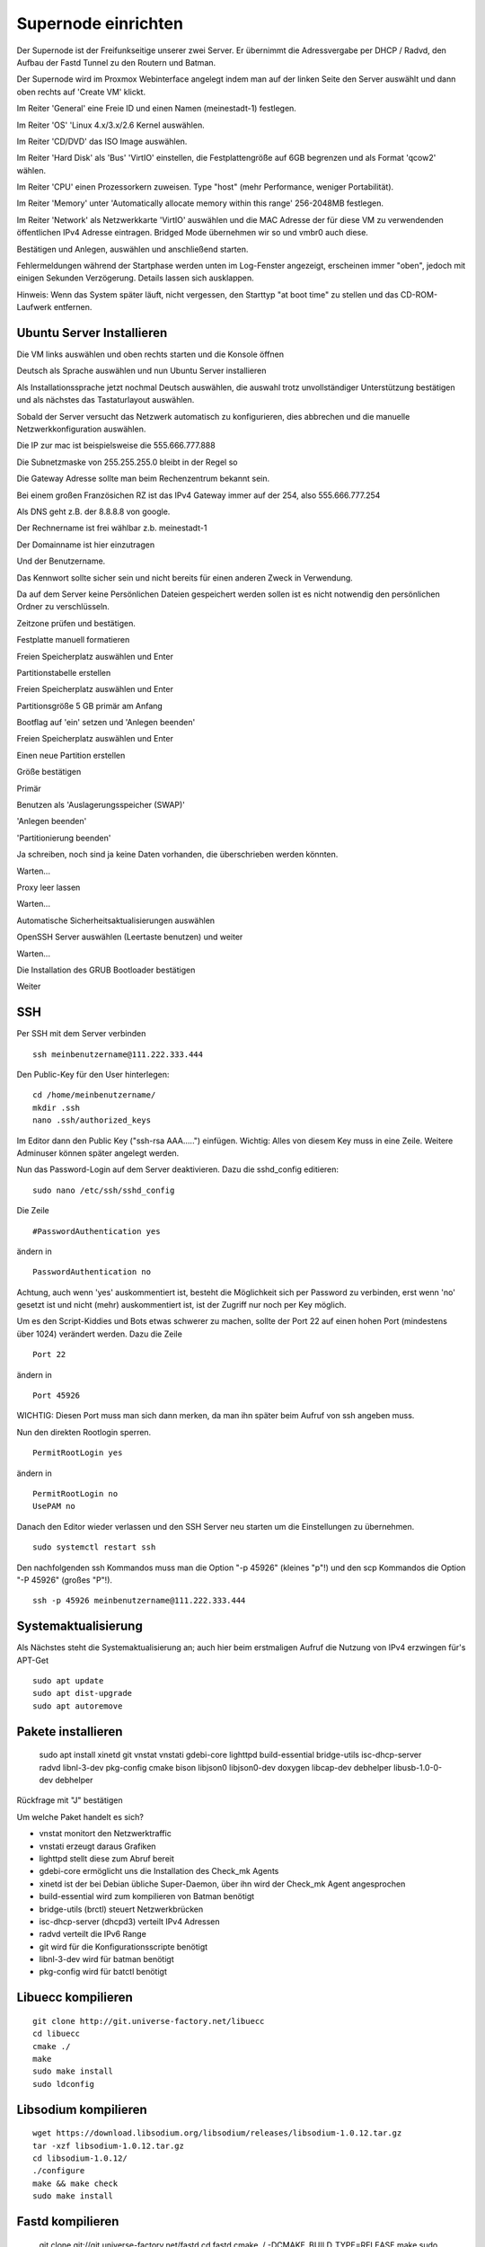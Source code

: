 Supernode einrichten
--------------------

Der Supernode ist der Freifunkseitige unserer zwei Server. Er übernimmt die Adressvergabe per DHCP / Radvd, den Aufbau der Fastd Tunnel zu den Routern und Batman.

Der Supernode wird im Proxmox Webinterface angelegt indem man auf der linken Seite den Server auswählt und dann oben rechts auf 'Create VM' klickt.

.. image:: http://freifunk-mk.de/gfx/proxmox-6.png

Im Reiter 'General' eine Freie ID und einen Namen (meinestadt-1) festlegen.

.. image:: http://freifunk-mk.de/gfx/proxmox-7.png

Im Reiter 'OS' 'Linux 4.x/3.x/2.6 Kernel auswählen.

.. image:: http://freifunk-mk.de/gfx/proxmox-8.png

Im Reiter 'CD/DVD' das ISO Image auswählen.

.. image:: http://freifunk-mk.de/gfx/proxmox-9.png

Im Reiter 'Hard Disk' als 'Bus' 'VirtIO' einstellen, die Festplattengröße auf 6GB begrenzen und als Format 'qcow2' wählen.

.. image:: http://freifunk-mk.de/gfx/proxmox-10.png

Im Reiter 'CPU' einen Prozessorkern zuweisen. Type "host" (mehr Performance, weniger Portabilität).

.. image:: http://freifunk-mk.de/gfx/proxmox-11.png

Im Reiter 'Memory' unter 'Automatically allocate memory within this range' 256-2048MB festlegen.

.. image:: http://freifunk-mk.de/gfx/proxmox-12.png

Im Reiter 'Network' als Netzwerkkarte 'VirtIO' auswählen und die MAC Adresse der für diese VM zu verwendenden öffentlichen IPv4 Adresse eintragen. Bridged Mode übernehmen wir so und vmbr0 auch diese.

.. image:: http://freifunk-mk.de/gfx/proxmox-13.png

Bestätigen und Anlegen, auswählen und anschließend starten.

.. image:: http://freifunk-mk.de/gfx/proxmox-14.png

.. image:: http://freifunk-mk.de/gfx/proxmox-15.png

Fehlermeldungen während der Startphase werden unten im Log-Fenster angezeigt, erscheinen immer "oben", jedoch mit einigen Sekunden Verzögerung. Details lassen sich ausklappen.

Hinweis: Wenn das System später läuft, nicht vergessen, den Starttyp "at boot time" zu stellen und das CD-ROM-Laufwerk entfernen.

.. image:: http://freifunk-mk.de/gfx/proxmox-16.png

Ubuntu Server Installieren
^^^^^^^^^^^^^^^^^^^^^^^^^^

Die VM links auswählen und oben rechts starten und die Konsole öffnen

.. image:: http://freifunk-mk.de/gfx/proxmox-17.png

Deutsch als Sprache auswählen und nun Ubuntu Server installieren

.. image:: http://freifunk-mk.de/gfx/proxmox-18.png

.. image:: http://freifunk-mk.de/gfx/proxmox-19.png

Als Installationssprache jetzt nochmal Deutsch auswählen, die auswahl trotz unvollständiger Unterstützung bestätigen und als nächstes das Tastaturlayout auswählen.

.. image:: http://freifunk-mk.de/gfx/proxmox-20.png

.. image:: http://freifunk-mk.de/gfx/proxmox-21.png

.. image:: http://freifunk-mk.de/gfx/proxmox-22.png

.. image:: http://freifunk-mk.de/gfx/proxmox-23.png

.. image:: http://freifunk-mk.de/gfx/proxmox-24.png

.. image:: http://freifunk-mk.de/gfx/proxmox-25.png

Sobald der Server versucht das Netzwerk automatisch zu konfigurieren, dies abbrechen und die manuelle Netzwerkkonfiguration auswählen.

.. image:: http://freifunk-mk.de/gfx/proxmox-26.png

.. image:: http://freifunk-mk.de/gfx/proxmox-27.png

.. image:: http://freifunk-mk.de/gfx/proxmox-28.png

Die IP zur mac ist beispielsweise die 555.666.777.888

.. image:: http://freifunk-mk.de/gfx/proxmox-29.png

Die Subnetzmaske von 255.255.255.0 bleibt in der Regel so

.. image:: http://freifunk-mk.de/gfx/proxmox-30.png

Die Gateway Adresse sollte man beim Rechenzentrum bekannt sein.

Bei einem großen Französichen RZ ist das IPv4 Gateway immer auf der 254, also 555.666.777.254

.. image:: http://freifunk-mk.de/gfx/proxmox-31.png

Als DNS geht z.B. der 8.8.8.8 von google.

.. image:: http://freifunk-mk.de/gfx/proxmox-32.png

Der Rechnername ist frei wählbar z.b. meinestadt-1

.. image:: http://freifunk-mk.de/gfx/proxmox-33.png

Der Domainname ist hier einzutragen

.. image:: http://freifunk-mk.de/gfx/proxmox-34.png

Und der Benutzername.

.. image:: http://freifunk-mk.de/gfx/proxmox-35.png

.. image:: http://freifunk-mk.de/gfx/proxmox-36.png

Das Kennwort sollte sicher sein und nicht bereits für einen anderen Zweck in Verwendung.

.. image:: http://freifunk-mk.de/gfx/proxmox-37.png

Da auf dem Server keine Persönlichen Dateien gespeichert werden sollen ist es nicht notwendig den persönlichen Ordner zu verschlüsseln.

.. image:: http://freifunk-mk.de/gfx/proxmox-38.png

Zeitzone prüfen und bestätigen.

Festplatte manuell formatieren

.. image:: http://freifunk-mk.de/gfx/proxmox-39.png

Freien Speicherplatz auswählen und Enter

.. image:: http://freifunk-mk.de/gfx/proxmox-40.png

Partitionstabelle erstellen

.. image:: http://freifunk-mk.de/gfx/proxmox-41.png

Freien Speicherplatz auswählen und Enter

.. image:: http://freifunk-mk.de/gfx/proxmox-42.png
.. image:: http://freifunk-mk.de/gfx/proxmox-43.png

Partitionsgröße 5 GB primär am Anfang

.. image:: http://freifunk-mk.de/gfx/proxmox-44.png
.. image:: http://freifunk-mk.de/gfx/proxmox-45.png
.. image:: http://freifunk-mk.de/gfx/proxmox-46.png

Bootflag auf 'ein' setzen und 'Anlegen beenden'

.. image:: http://freifunk-mk.de/gfx/proxmox-47.png

Freien Speicherplatz auswählen und Enter

.. image:: http://freifunk-mk.de/gfx/proxmox-48.png

Einen neue Partition erstellen

.. image:: http://freifunk-mk.de/gfx/proxmox-49.png

Größe bestätigen

.. image:: http://freifunk-mk.de/gfx/proxmox-50.png

Primär

.. image:: http://freifunk-mk.de/gfx/proxmox-45.png

Benutzen als 'Auslagerungsspeicher (SWAP)'

'Anlegen beenden'

.. image:: http://freifunk-mk.de/gfx/proxmox-51.png

'Partitionierung beenden'

.. image:: http://freifunk-mk.de/gfx/proxmox-52.png

Ja schreiben, noch sind ja keine Daten vorhanden, die überschrieben werden könnten.

.. image:: http://freifunk-mk.de/gfx/proxmox-53.png

Warten...

Proxy leer lassen

.. image:: http://freifunk-mk.de/gfx/proxmox-54.png

Warten...

Automatische Sicherheitsaktualisierungen auswählen

.. image:: http://freifunk-mk.de/gfx/proxmox-55.png

OpenSSH Server auswählen (Leertaste benutzen) und weiter

.. image:: http://freifunk-mk.de/gfx/proxmox-56.png

Warten...

Die Installation des GRUB Bootloader bestätigen

.. image:: http://freifunk-mk.de/gfx/proxmox-57.png

Weiter

.. image:: http://freifunk-mk.de/gfx/proxmox-58.png

SSH
^^^

Per SSH mit dem Server verbinden

::

	ssh meinbenutzername@111.222.333.444

Den Public-Key für den User hinterlegen:

::

	        cd /home/meinbenutzername/
	        mkdir .ssh
	        nano .ssh/authorized_keys

Im Editor dann den Public Key ("ssh-rsa AAA.....") einfügen. Wichtig: Alles von diesem Key muss in eine Zeile.
Weitere Adminuser können später angelegt werden.

Nun das Password-Login auf dem Server deaktivieren. Dazu die sshd_config editieren:

::

	sudo nano /etc/ssh/sshd_config

Die Zeile

::

	#PasswordAuthentication yes

ändern in

::

	PasswordAuthentication no

Achtung, auch wenn 'yes' auskommentiert ist, besteht die Möglichkeit sich per Password zu verbinden, erst wenn 'no' gesetzt ist und nicht (mehr) auskommentiert ist, ist der Zugriff nur noch per Key möglich.

Um es den Script-Kiddies und Bots etwas schwerer zu machen, sollte der Port 22 auf einen hohen Port (mindestens über 1024) verändert werden. Dazu die Zeile

::

	Port 22

ändern in

::

	Port 45926

WICHTIG: Diesen Port muss man sich dann merken, da man ihn später beim Aufruf von ssh angeben muss.

Nun den direkten Rootlogin sperren.

::

	PermitRootLogin yes

ändern in

::

	PermitRootLogin no
	UsePAM no

Danach den Editor wieder verlassen und den SSH Server neu starten um die Einstellungen zu übernehmen.

::

	sudo systemctl restart ssh

Den nachfolgenden ssh Kommandos muss man die Option "-p 45926" (kleines "p"!) und den scp Kommandos
die Option "-P 45926" (großes "P"!).

::

			ssh -p 45926 meinbenutzername@111.222.333.444

Systemaktualisierung
^^^^^^^^^^^^^^^^^^^^

Als Nächstes steht die Systemaktualisierung an; auch hier beim erstmaligen Aufruf die Nutzung von IPv4 erzwingen für's APT-Get

::

	sudo apt update
	sudo apt dist-upgrade
	sudo apt autoremove

Pakete installieren
^^^^^^^^^^^^^^^^^^^


	sudo apt install xinetd git vnstat vnstati gdebi-core lighttpd build-essential bridge-utils isc-dhcp-server radvd libnl-3-dev pkg-config cmake bison libjson0 libjson0-dev doxygen libcap-dev debhelper libusb-1.0-0-dev debhelper

Rückfrage mit "J" bestätigen

Um welche Paket handelt es sich?

* vnstat monitort den Netzwerktraffic
* vnstati erzeugt daraus Grafiken
* lighttpd stellt diese zum Abruf bereit
* gdebi-core ermöglicht uns die Installation des Check_mk Agents
* xinetd ist der bei Debian übliche Super-Daemon, über ihn wird der Check_mk Agent angesprochen
* build-essential wird zum kompilieren von Batman benötigt
* bridge-utils (brctl) steuert Netzwerkbrücken
* isc-dhcp-server (dhcpd3) verteilt IPv4 Adressen
* radvd verteilt die IPv6 Range
* git wird für die Konfigurationsscripte benötigt
* libnl-3-dev wird für batman benötigt
* pkg-config wird für batctl benötigt

Libuecc kompilieren
^^^^^^^^^^^^^^^^^^^

::

	git clone http://git.universe-factory.net/libuecc
	cd libuecc
	cmake ./
	make
	sudo make install
	sudo ldconfig


Libsodium kompilieren
^^^^^^^^^^^^^^^^^^^^^

::

	wget https://download.libsodium.org/libsodium/releases/libsodium-1.0.12.tar.gz
	tar -xzf libsodium-1.0.12.tar.gz
	cd libsodium-1.0.12/
	./configure
	make && make check
	sudo make install

Fastd kompilieren
^^^^^^^^^^^^^^^^^

	git clone git://git.universe-factory.net/fastd
	cd fastd
	cmake ./ -DCMAKE_BUILD_TYPE=RELEASE
	make
	sudo make install


Batman kompilieren
^^^^^^^^^^^^^^^^^^

Batman kann man bei http://www.open-mesh.org/projects/open-mesh/wiki/Download herunterladen

::

	cd ~
	wget http://downloads.open-mesh.org/batman/stable/sources/batman-adv/batman-adv-2017.2.tar.gz
	tar -xf batman-adv-2017.2.tar.gz
	cd batman-adv-2017.2
	make
	sudo make install


Batctl kompilieren
^^^^^^^^^^^^^^^^^^

::

	cd ~
	sudo wget https://downloads.open-mesh.org/batman/stable/sources/batctl/batctl-2017.2.tar.gz
	tar -xf batctl-2017.2.tar.gz
	cd batctl-2017.2
	make
	sudo make install

Batman Kernelmodul eintragen
^^^^^^^^^^^^^^^^^^^^^^^^^^^^
Damit das Batman Kernelmodul beim boot geladen wird müssen wir es noch in die /etc/modules eintragen.

Mehr infos gibt es im ubuntuusers wiki https://wiki.ubuntuusers.de/Kernelmodule#start

::

	sudo nano /etc/modules

::

	# /etc/modules: kernel modules to load at boot time.
	#
	# This file contains the names of kernel modules that should be loaded
	# at boot time, one per line. Lines beginning with "#" are ignored.
	batman-adv

Fastd einrichten
^^^^^^^^^^^^^^^^
* Verzeichnis für die Fastd Instanz anlegen
* Dummyverzeichnis für Clients anlegen
* fastd.conf erstellen

::

	sudo mkdir -p /etc/fastd/client/dummy
	cd /etc/fastd/client
	sudo nano fastd.conf

::

	bind any:10000 default ipv4;
	include "secret.conf";
	include peers from "dummy";
	interface "tap0";
	log level info;
	mode tap;
	method "salsa2012+umac";
	peer limit 200;
	mtu 1406;
	secure handshakes yes;
	log to syslog level verbose;
	#status socket "/run/fastd.client.sock";

	on up "
			ip link set address 04:EE:EF:CA:FE:3A dev tap0
			ip link set up tap0
			/usr/local/sbin/batctl -m bat0 if add $INTERFACE
			ip link set address 02:EE:EF:CA:FE:FF:3A dev bat0
			ip link set up dev bat0
			brctl addif br0 bat0
			/usr/local/sbin/batctl -m bat0 it 5000
			/usr/local/sbin/batctl -m bat0 bl 0
			/usr/local/sbin/batctl -m bat0 gw server 48mbit/48mbit
			/usr/local/sbin/batctl -m bat0 vm server
	";

	on verify "/etc/fastd/client/blacklist.sh $PEER_KEY";

Nun das Blacklist-Script anlegen.

::

	sudo nano /etc/fastd/client/blacklist.sh

Mit Inhalt:

::

	#!/bin/bash
	PEER_KEY=$1
	echo peer "$PEER_KEY" joining
	if /bin/grep -Fq $PEER_KEY /etc/fastd/client/fastd-blacklist.json; then
        exit 1
	else
        exit 0
	fi

dann die Datei ausführbar machen

::

	sudo chmod +x  /etc/fastd/client/blacklist.sh

Und schließlich eine Dummy-Datei anlegen

::

	sudo nano /etc/fastd/client/fastd-blacklist.json

dort hinein

::

	{
	"peers":
  	[
        {
        "pubkey":"0004df72c02827333bced7680acaf38f36b09597c55241571e90637465831000",
        }
	]
	}


Den Editor wieder verlassen und nun einen fastd Key erzeugen, der in passender Syntax in "secret.conf" abgelegt wird.

::

	sudo fastd --generate-key > secret.conf

In der Datei secret.conf müssen dann manuell Änderungen vorgenommen werden:
Die Zeile mit 'Public' muss mit '#' auskommentiert werden, die Zeile 'Secret' muss angepasst werden.

::

	sudo nano secret.conf

::

	secret "xxx...";
	#Public: ...



Hinzufügen einer Schnittstelle eth1
^^^^^^^^^^^^^^^^^^^^^^^^^^^^^^^^^^^

Nun muss im Proxmox für die VM eine eth1 hinzugefügt werden, die auf der vmbr1 hängt und Virtio verwendet.

.. image:: http://freifunk-mk.de/gfx/proxmox-59.png

.. image:: http://freifunk-mk.de/gfx/proxmox-60.png

Danach die VM einmal durchbooten.

####DEV17 ab hier TODO

Verbindung zwischen Supernode und Konzentrator konfigurieren
^^^^^^^^^^^^^^^^^^^^^^^^^^^^^^^^^^^^^^^^^^^^^^^^^^^^^^^^^^^^^

Auf dem Supernode
.................

Zunächst müssen die nötigen Scripte auf den Supernode heruntergeladen und ausführbar gemacht werden:

::

	sudo mkdir -p /opt/eulenfunk
	cd /opt/eulenfunk
	sudo git clone https://github.com/eulenfunk/supernode.git
	cd supernode
	sudo chmod +x *.sh
	sudo chmod +x *.py


Nun muss man dem jeweiligen Supernode aus dem vom FFRL zugeteilten IPv6-Adressbereich noch ein /56 herausschneiden, ein passendes
IPv4 Netz für seine Endgeräte festlegen und die Werte in die Konfigurationsdatei supernode.config schreiben:

::

	sudo nano /opt/eulenfunk/supernode/supernode.config


Hier ein Beispiel:

::

	SUPERNODE_IPV6_PREFIX=2a03:2260:X:Y::/56
	SUPERNODE_IPV4_CLIENT_NET=172.19.0.0/16
	SUPERNODE_IPV4_TRANS_ADDR=172.31.254.1


Die angepasste Konfiguration wird dann durch das Setup verwendet:

::

	cd /opt/eulenfunk/supernode
	sudo ./supernode-setup.sh


::

	Ausgaben in:
		interfaces.eulenfunk
		dhcpd.conf.eulenfunk
		radvd.conf.eulenfunk
		20-ff-config.conf.eulenfunk

Die so erzeugten Konfigurationsdateien müssen **nach Prüfung** an die passenden Stellen kopiert werden

::

	sudo cp dhcpd.conf.eulenfunk /etc/dhcp/dhcpd.conf
	sudo cp radvd.conf.eulenfunk /etc/radvd.conf
	sudo cp 20-ff-config.conf.eulenfunk /etc/sysctl.d/20-ff-config.conf

und die Netzwerkkonfiguration an die vorhandene angehängt werden:

::

	sudo cat interfaces.eulenfunk >> /etc/network/interfaces

Als letzter Schritt auf dem Supernode muss die /etc/rc.local folgendermassen angepasst werden:

::

	sudo nano /etc/rc.local


::

	#!/bin/sh -e
	#
	# rc.local
	#
	# This script is executed at the end of each multiuser runlevel.
	# Make sure that the script will "exit 0" on success or any other
	# value on error.
	#
	# In order to enable or disable this script just change the execution
	# bits.
	#
	# By default this script does nothing.

	/opt/eulenfunk/supernode/supernode-rc.sh

	exit 0


Das sorgt dafür, dass beim Systemstart durch das Script supernode-rc.sh die nötigen Routen und Routing-Policies konfiguriert werden.

Check_MK Agent installieren
...........................

Den Check_MK Agent steht in der Weboberfläche des Check_MK als .deb Paket bereit:

In die CheckMK-Instanz per Webbrowser einloggen. Dann suchen:

::

        -> WATO Configuration (Menü/Box)
        -> Monitoring Agents
        -> Packet Agents
        -> check-mk-agent_1.2.8p11-1_all.deb _(Beispiel)_

Den Download-Link in die Zwischenablage kopieren.
Im SSH-Terminal nun eingeben: (die Download-URL ist individuell und der Name des .deb-Paketes ändert sich ggf.)

::

        wget https://monitoring.eulenfunk.de/eulenfunk/check_mk/agents/check-mk-agent_1.2.8p11-1_all.deb


Um das .deb Paket zu installieren wird gdebi empfohlen, ausserdem benötigt der Agent xinetd zum Ausliefern der Monitoring Daten.

Per SSH auf dem Server. (Auch hier: Name des .deb-Files ggf. anpassen)

::

	sudo gdebi check-mk-agent_1.2.8p1-1_all.deb

Anschließend noch das Supernode-Plugin hinzufügen:

::

	cd /usr/lib/check_mk_agent/local
	sudo wget -O supernode https://raw.githubusercontent.com/eulenfunk/check_mk/master/supernode
	sudo chmod 755 supernode
	sudo chmod +x supernode

::
		sudo nano /etc/xinetd.d/check_mk

Dort die Zeile

::

	# only_from = 127.0.0.1 10.0.20.1 10.0.20.2

ändern in

::

		only_from = 127.0.0.1 94.23.160.148

Damit diese Änderungen aktiviert werden, muss der xinetd durchgestartet werden

::

	sudo /etc/init.d/xinetd restart


Der Rechner hält ab nun Daten zum Abruf bereit.

JJX Bescheid sagen, der kümmert sich dann darum.



Danach den Supernode rebooten.

Hier eine grafische Übersicht über die beteiligten Konfigurationsdateien auf dem Supernode:

.. image:: https://raw.githubusercontent.com/eulenfunk/supernode/master/Supernode-Routing.png

Auf dem Konzentrator
....................

Auf dem Konzentrator muss die zum Supernode passende Konfiguration angelegt werden:


::

	cd /opt/eulenfunk/konzentrator/config
	sudo nano meinestadt-1

::

Dort müssen folgende Werte eingetragen werden:

::

	# Beschreibender Name "stadt-N"
	SUPERNODE_NAME=meinestadt-1

	# Soll die Netzwerkkonfiguration automatisch beim Systemstart gesetzt werden
	AUTOSTART=1

	# IPv4 Konfiguration
	SUPERNODE_CLIENT_IPV4_NET=<IPv4 Netz fuer die Clients, 172.XX.0.0/16>
	SUPERNODE_TRANS_IPV4_NET=<IPv4 Transit-Netz, 172.31.YYY.0/24>
	SUPERNODE_TRANS_IPV4_REMOTE=<Supernode IPv4 eth1 Adresse Transit-Netz, 172.31.YYY.1>

	# IPv6 Konfiguration
	SUPERNODE_CLIENT_IPV6_NET=<IPv6 Netz fuer die Clients, 2a03:2260:AAAA:BBBB::/64>
	SUPERNODE_TRANS_IPV6_NET=<IPv6 Supernetz fuer Transit, 2a03:2260:AAAA:BBBB::/56>
	SUPERNODE_TRANS_IPV6_LOCAL=<IPv6 Supernetz lokale Adresse, 2a03:2260:AAAA:BBBB::1>
	SUPERNODE_TRANS_IPV6_REMOTE=<IPv6 Supernetz remote Adresse, 2a03:2260:AAAA:BBB::2>


Man kann dann die Konfiguration folgendermaßen aktivieren:

::

	cd /opt/eulenfunk/konzentrator
	sudo ./supernode.sh start meinestadt-1


Die Konfiguration kann im laufenden Betrieb auch wieder entfernt werden (damit wird die Stadt allerdings vom Freifunk getrennt!)

::

	cd /opt/eulenfunk/konzentrator
	sudo ./supernode.sh stop meinestadt-1


Durch den Parameter AUTOSTART=1 wird beim Reboot des Konzentrators die Konfiguration für diese Stadt automatisch wieder gesetzt.

Den Konzentrator und den Supernode rebooten, um die Reboot-Festigkeit zu testen.
